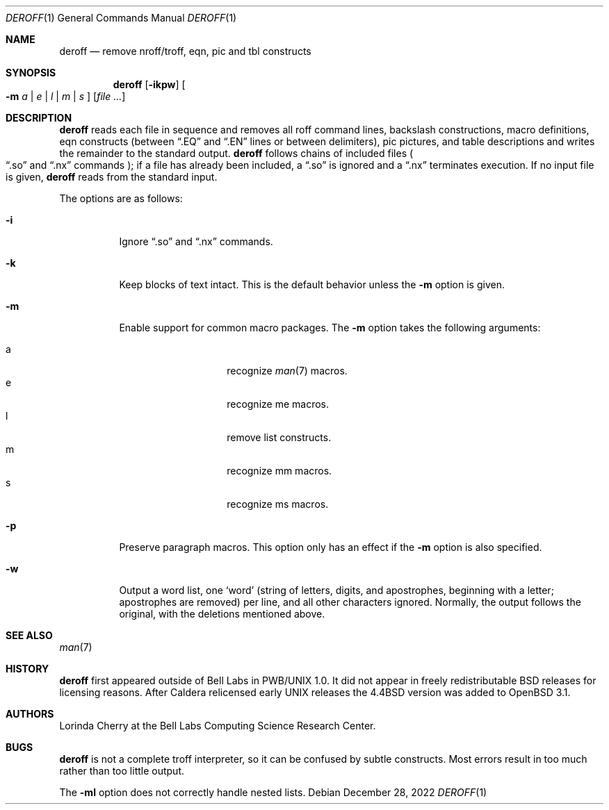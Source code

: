 .\" $OpenBSD: deroff.1,v 1.12 2022/12/28 13:00:57 jsg Exp $
.\"
.\" Copyright (c) 1990, 1993
.\"	The Regents of the University of California.  All rights reserved.
.\"
.\" Redistribution and use in source and binary forms, with or without
.\" modification, are permitted provided that the following conditions
.\" are met:
.\" 1. Redistributions of source code must retain the above copyright
.\"    notice, this list of conditions and the following disclaimer.
.\" 2. Redistributions in binary form must reproduce the above copyright
.\"    notice, this list of conditions and the following disclaimer in the
.\"    documentation and/or other materials provided with the distribution.
.\" 3. Neither the name of the University nor the names of its contributors
.\"    may be used to endorse or promote products derived from this software
.\"    without specific prior written permission.
.\"
.\" THIS SOFTWARE IS PROVIDED BY THE REGENTS AND CONTRIBUTORS ``AS IS'' AND
.\" ANY EXPRESS OR IMPLIED WARRANTIES, INCLUDING, BUT NOT LIMITED TO, THE
.\" IMPLIED WARRANTIES OF MERCHANTABILITY AND FITNESS FOR A PARTICULAR PURPOSE
.\" ARE DISCLAIMED.  IN NO EVENT SHALL THE REGENTS OR CONTRIBUTORS BE LIABLE
.\" FOR ANY DIRECT, INDIRECT, INCIDENTAL, SPECIAL, EXEMPLARY, OR CONSEQUENTIAL
.\" DAMAGES (INCLUDING, BUT NOT LIMITED TO, PROCUREMENT OF SUBSTITUTE GOODS
.\" OR SERVICES; LOSS OF USE, DATA, OR PROFITS; OR BUSINESS INTERRUPTION)
.\" HOWEVER CAUSED AND ON ANY THEORY OF LIABILITY, WHETHER IN CONTRACT, STRICT
.\" LIABILITY, OR TORT (INCLUDING NEGLIGENCE OR OTHERWISE) ARISING IN ANY WAY
.\" OUT OF THE USE OF THIS SOFTWARE, EVEN IF ADVISED OF THE POSSIBILITY OF
.\" SUCH DAMAGE.
.\"
.\" Copyright (C) Caldera International Inc.  2001-2002.
.\" All rights reserved.
.\"
.\" Redistribution and use in source and binary forms, with or without
.\" modification, are permitted provided that the following conditions
.\" are met:
.\" 1. Redistributions of source code and documentation must retain the above
.\"    copyright notice, this list of conditions and the following disclaimer.
.\" 2. Redistributions in binary form must reproduce the above copyright
.\"    notice, this list of conditions and the following disclaimer in the
.\"    documentation and/or other materials provided with the distribution.
.\" 3. All advertising materials mentioning features or use of this software
.\"    must display the following acknowledgement:
.\"	This product includes software developed or owned by Caldera
.\"	International, Inc.
.\" 4. Neither the name of Caldera International, Inc. nor the names of other
.\"    contributors may be used to endorse or promote products derived from
.\"    this software without specific prior written permission.
.\"
.\" USE OF THE SOFTWARE PROVIDED FOR UNDER THIS LICENSE BY CALDERA
.\" INTERNATIONAL, INC. AND CONTRIBUTORS ``AS IS'' AND ANY EXPRESS OR
.\" IMPLIED WARRANTIES, INCLUDING, BUT NOT LIMITED TO, THE IMPLIED WARRANTIES
.\" OF MERCHANTABILITY AND FITNESS FOR A PARTICULAR PURPOSE ARE DISCLAIMED.
.\" IN NO EVENT SHALL CALDERA INTERNATIONAL, INC. BE LIABLE FOR ANY DIRECT,
.\" INDIRECT INCIDENTAL, SPECIAL, EXEMPLARY, OR CONSEQUENTIAL DAMAGES
.\" (INCLUDING, BUT NOT LIMITED TO, PROCUREMENT OF SUBSTITUTE GOODS OR
.\" SERVICES; LOSS OF USE, DATA, OR PROFITS; OR BUSINESS INTERRUPTION)
.\" HOWEVER CAUSED AND ON ANY THEORY OF LIABILITY, WHETHER IN CONTRACT,
.\" STRICT LIABILITY, OR TORT (INCLUDING NEGLIGENCE OR OTHERWISE) ARISING
.\" IN ANY WAY OUT OF THE USE OF THIS SOFTWARE, EVEN IF ADVISED OF THE
.\" POSSIBILITY OF SUCH DAMAGE.
.\"
.\"	@(#)deroff.1	8.1 (Berkeley) 6/6/93
.\"
.Dd $Mdocdate: December 28 2022 $
.Dt DEROFF 1
.Os
.Sh NAME
.Nm deroff
.Nd remove nroff/troff, eqn, pic and tbl constructs
.Sh SYNOPSIS
.Nm deroff
.Op Fl ikpw
.Oo
.Fl m
.Ar a | e | l | m | s
.Oc
.Op Ar
.Sh DESCRIPTION
.Nm deroff
reads each file in sequence and removes all roff
command lines, backslash constructions, macro definitions,
eqn constructs (between
.Dq .EQ
and
.Dq .EN
lines or between delimiters),
pic pictures,
and table descriptions and writes the remainder to the standard output.
.Nm
follows chains of included files
.Po
.Dq .so
and
.Dq .nx
commands
.Pc ;
if a file has already been included, a
.Dq .so
is ignored and a
.Dq .nx
terminates execution.
If no input file is given,
.Nm
reads from the standard input.
.Pp
The options are as follows:
.Bl -tag -width Ds
.It Fl i
Ignore
.Dq .so
and
.Dq .nx
commands.
.It Fl k
Keep blocks of text intact.
This is the default behavior unless the
.Fl m
option is given.
.It Fl m
Enable support for common macro packages.
The
.Fl m
option takes the following arguments:
.Pp
.Bl -tag -width Ds -offset indent -compact
.It a
recognize
.Xr man 7
macros.
.It e
recognize me macros.
.It l
remove list constructs.
.It m
recognize mm macros.
.It s
recognize ms macros.
.El
.It Fl p
Preserve paragraph macros.
This option only has an effect if the
.Fl m
option is also specified.
.It Fl w
Output a word list, one
.Sq word
(string of letters, digits, and apostrophes, beginning with a letter;
apostrophes are removed) per line, and all other characters ignored.
Normally, the output follows the original, with the deletions mentioned above.
.El
.Sh SEE ALSO
.Xr man 7
.Sh HISTORY
.Nm
first appeared outside of Bell Labs in PWB/UNIX 1.0.
It did not appear in freely redistributable
.Bx
releases for licensing reasons.
After Caldera relicensed early UNIX releases the
.Bx 4.4
version was added to
.Ox 3.1 .
.Sh AUTHORS
.An Lorinda Cherry
at the Bell Labs Computing Science Research Center.
.Sh BUGS
.Nm
is not a complete troff interpreter,
so it can be confused by subtle constructs.
Most errors result in too much rather than too little output.
.Pp
The
.Fl ml
option does not correctly handle nested lists.
